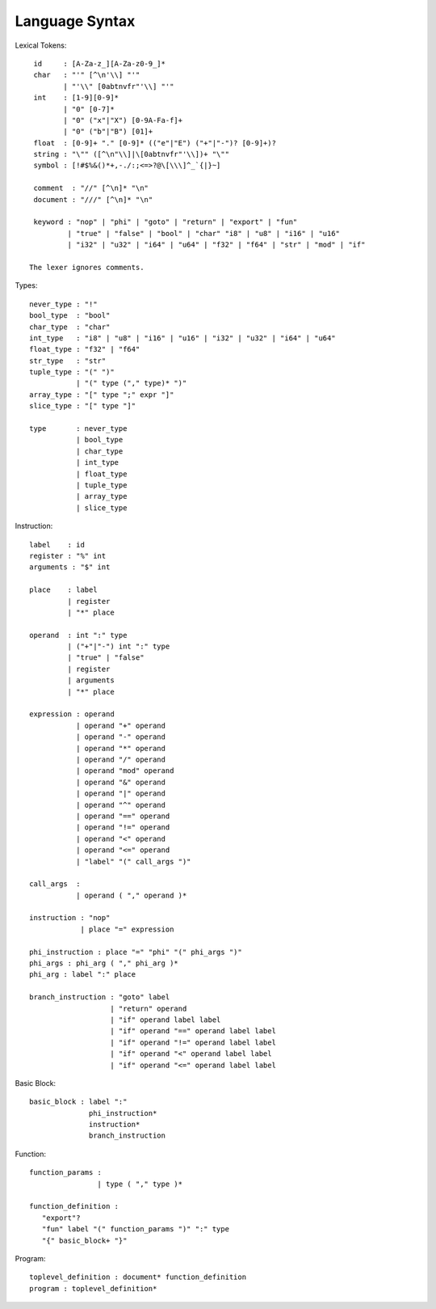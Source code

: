 ===============
Language Syntax
===============

Lexical Tokens::

    id     : [A-Za-z_][A-Za-z0-9_]*
    char   : "'" [^\n'\\] "'"
           | "'\\" [0abtnvfr"'\\] "'"
    int    : [1-9][0-9]*
           | "0" [0-7]*
           | "0" ("x"|"X") [0-9A-Fa-f]+
           | "0" ("b"|"B") [01]+
    float  : [0-9]+ "." [0-9]* (("e"|"E") ("+"|"-")? [0-9]+)?
    string : "\"" ([^\n"\\]|\[0abtnvfr"'\\])+ "\""
    symbol : [!#$%&()*+,-./:;<=>?@\[\\\]^_`{|}~]

    comment  : "//" [^\n]* "\n"
    document : "///" [^\n]* "\n"

    keyword : "nop" | "phi" | "goto" | "return" | "export" | "fun"
            | "true" | "false" | "bool" | "char" "i8" | "u8" | "i16" | "u16"
            | "i32" | "u32" | "i64" | "u64" | "f32" | "f64" | "str" | "mod" | "if"

   The lexer ignores comments.

Types::

    never_type : "!"
    bool_type  : "bool"
    char_type  : "char"
    int_type   : "i8" | "u8" | "i16" | "u16" | "i32" | "u32" | "i64" | "u64"
    float_type : "f32" | "f64"
    str_type   : "str"
    tuple_type : "(" ")"
               | "(" type ("," type)* ")"
    array_type : "[" type ";" expr "]"
    slice_type : "[" type "]"
    
    type       : never_type
               | bool_type
               | char_type
               | int_type
               | float_type
               | tuple_type
               | array_type
               | slice_type

Instruction::

   label    : id
   register : "%" int
   arguments : "$" int

   place    : label
            | register
            | "*" place

   operand  : int ":" type
            | ("+"|"-") int ":" type
            | "true" | "false"
            | register
            | arguments
            | "*" place

   expression : operand
              | operand "+" operand
              | operand "-" operand
              | operand "*" operand
              | operand "/" operand
              | operand "mod" operand
              | operand "&" operand
              | operand "|" operand
              | operand "^" operand
              | operand "==" operand
              | operand "!=" operand
              | operand "<" operand
              | operand "<=" operand
              | "label" "(" call_args ")"

   call_args  :
              | operand ( "," operand )*

   instruction : "nop"
               | place "=" expression

   phi_instruction : place "=" "phi" "(" phi_args ")"
   phi_args : phi_arg ( "," phi_arg )*
   phi_arg : label ":" place

   branch_instruction : "goto" label
                      | "return" operand
                      | "if" operand label label
                      | "if" operand "==" operand label label
                      | "if" operand "!=" operand label label
                      | "if" operand "<" operand label label
                      | "if" operand "<=" operand label label

Basic Block::

   basic_block : label ":"
                 phi_instruction*
                 instruction*
                 branch_instruction

Function::

   function_params :
                   | type ( "," type )*

   function_definition :
      "export"?
      "fun" label "(" function_params ")" ":" type
      "{" basic_block+ "}"

Program::

   toplevel_definition : document* function_definition
   program : toplevel_definition*
